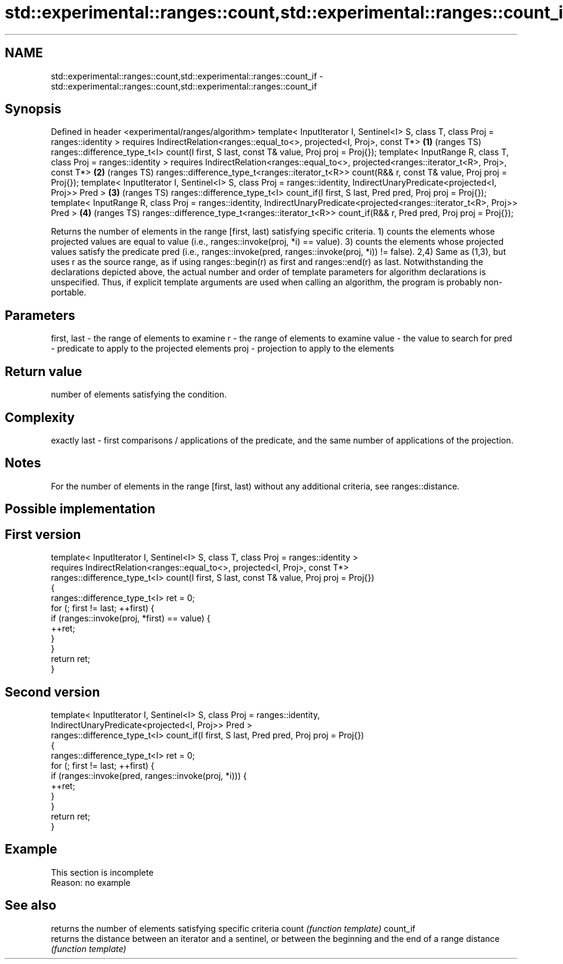 .TH std::experimental::ranges::count,std::experimental::ranges::count_if 3 "2020.03.24" "http://cppreference.com" "C++ Standard Libary"
.SH NAME
std::experimental::ranges::count,std::experimental::ranges::count_if \- std::experimental::ranges::count,std::experimental::ranges::count_if

.SH Synopsis

Defined in header <experimental/ranges/algorithm>
template< InputIterator I, Sentinel<I> S, class T, class Proj = ranges::identity >
requires IndirectRelation<ranges::equal_to<>, projected<I, Proj>, const T*>              \fB(1)\fP (ranges TS)
ranges::difference_type_t<I> count(I first, S last, const T& value, Proj proj = Proj{});
template< InputRange R, class T, class Proj = ranges::identity >
requires IndirectRelation<ranges::equal_to<>,
projected<ranges::iterator_t<R>, Proj>, const T*>                                        \fB(2)\fP (ranges TS)
ranges::difference_type_t<ranges::iterator_t<R>>
count(R&& r, const T& value, Proj proj = Proj{});
template< InputIterator I, Sentinel<I> S, class Proj = ranges::identity,
IndirectUnaryPredicate<projected<I, Proj>> Pred >                                        \fB(3)\fP (ranges TS)
ranges::difference_type_t<I> count_if(I first, S last, Pred pred, Proj proj = Proj{});
template< InputRange R, class Proj = ranges::identity,
IndirectUnaryPredicate<projected<ranges::iterator_t<R>, Proj>> Pred >                    \fB(4)\fP (ranges TS)
ranges::difference_type_t<ranges::iterator_t<R>>
count_if(R&& r, Pred pred, Proj proj = Proj{});

Returns the number of elements in the range [first, last) satisfying specific criteria.
1) counts the elements whose projected values are equal to value (i.e., ranges::invoke(proj, *i) == value).
3) counts the elements whose projected values satisfy the predicate pred (i.e., ranges::invoke(pred, ranges::invoke(proj, *i)) != false).
2,4) Same as (1,3), but uses r as the source range, as if using ranges::begin(r) as first and ranges::end(r) as last.
Notwithstanding the declarations depicted above, the actual number and order of template parameters for algorithm declarations is unspecified. Thus, if explicit template arguments are used when calling an algorithm, the program is probably non-portable.

.SH Parameters


first, last - the range of elements to examine
r           - the range of elements to examine
value       - the value to search for
pred        - predicate to apply to the projected elements
proj        - projection to apply to the elements


.SH Return value

number of elements satisfying the condition.

.SH Complexity

exactly last - first comparisons / applications of the predicate, and the same number of applications of the projection.

.SH Notes

For the number of elements in the range [first, last) without any additional criteria, see ranges::distance.

.SH Possible implementation


.SH First version

  template< InputIterator I, Sentinel<I> S, class T, class Proj = ranges::identity >
    requires IndirectRelation<ranges::equal_to<>, projected<I, Proj>, const T*>
  ranges::difference_type_t<I> count(I first, S last, const T& value, Proj proj = Proj{})
  {
      ranges::difference_type_t<I> ret = 0;
      for (; first != last; ++first) {
          if (ranges::invoke(proj, *first) == value) {
              ++ret;
          }
      }
      return ret;
  }

.SH Second version

  template< InputIterator I, Sentinel<I> S, class Proj = ranges::identity,
            IndirectUnaryPredicate<projected<I, Proj>> Pred >
  ranges::difference_type_t<I> count_if(I first, S last, Pred pred, Proj proj = Proj{})
  {
      ranges::difference_type_t<I> ret = 0;
      for (; first != last; ++first) {
          if (ranges::invoke(pred, ranges::invoke(proj, *i))) {
              ++ret;
          }
      }
      return ret;
  }



.SH Example


 This section is incomplete
 Reason: no example


.SH See also


         returns the number of elements satisfying specific criteria
count    \fI(function template)\fP
count_if
         returns the distance between an iterator and a sentinel, or between the beginning and the end of a range
distance \fI(function template)\fP




